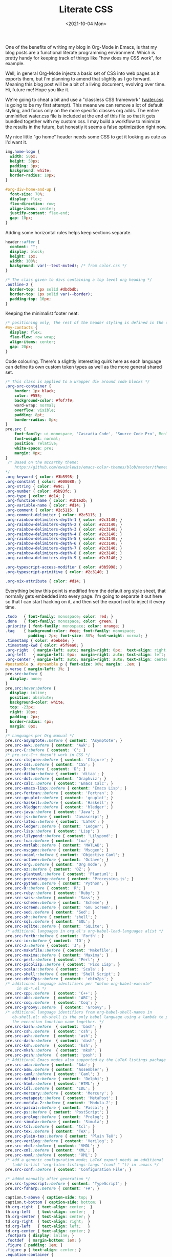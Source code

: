 #+TITLE: Literate CSS
#+DATE:<2021-10-04 Mon>

One of the benefits of writing my blog in Org-Mode in Emacs, is that my blog posts are a functional literate programming environment. Which is pretty handy for keeping track of things like "how does my CSS work", for example.

Well, in general Org-Mode injects a basic set of CSS into web pages as it exports them, but I'm planning to amend that slightly as I go forward. Meaning this blog post will be a bit of a living document, evolving over time. Hi, future me! Hope you like it.

We're going to cheat a bit and use a "classless CSS framework" ([[https://github.com/kognise/water.css][water.css]] is going to be my first attempt). This means we can remove a lot of default styling, and focus only on the more specific classes org adds. The entire unminified water.css file is included at the end of this file so that it gets bundled together with my custom css. I may build a workflow to minimize the results in the future, but honestly it seems a false optimization right now.

My nice little "go home" header needs some CSS to get it looking as cute as I'd want it.

#+BEGIN_SRC css :tangle ../../../../static/org.css
  img.home-logo {
    width: 50px;
    height: 50px;
    padding: 3px;
    background: white;
    border-radius: 10px;
  }

  #org-div-home-and-up {
    font-size: 70%;
    display: flex;
    flex-direction: row;
    align-items: center;
    justify-content: flex-end;
    gap: 10px;
  }

#+END_SRC

Adding some horizontal rules helps keep sections separate.

#+BEGIN_SRC css :tangle ../../../../static/org.css
  header::after {
    content: "";
    display: block;
    height: 1px;
    width: 100%;
    background: var(--text-muted); /* from color.css */
  }

  /* The class given to divs containing a top level org heading */
  .outline-2 {
    border-top: 1px solid #dbdbdb;
    border-top: 1px solid var(--border);
    padding-top: 10px;
  }
#+END_SRC

Keeping the minimalist footer neat:

#+BEGIN_SRC css :tangle ../../../../static/org.css
  /* positioning only, the rest of the header styling is defined in the default water css below */
  #my-contacts {
    display: flex;
    flex-flow: row wrap;
    align-items: center;
    gap: 20px;
  }
#+END_SRC

Code colouring. There's a slightly interesting quirk here as each language can define its own custom token types as well as the more general shared set.

#+BEGIN_SRC css :tangle ../../../../static/org.css
  /* This class is applied to a wrapper div around code blocks */
  .org-src-container {
      border: 1px black;
      color: #555;
      background-color: #f6f7f9;
      word-wrap: normal;
      overflow: visible;
      padding: 8pt;
      border-radius: 8px;
  }
  pre.src {
      font-family: ui-monospace, 'Cascadia Code', 'Source Code Pro', Menlo, Consolas, 'DejaVu Sans Mono', monospace;
      font-weight: normal;
      position: relative;
      white-space: pre;
      margin: 0px;
  }
   /* Based on the mccarthy theme:
      https://github.com/owainlewis/emacs-color-themes/blob/master/themes/mccarthy-theme.el
  ,*/
  .org-keyword { color: #3b5998; }
  .org-constant { color: #008080; }
  .org-string { color: #e9c; }
  .org-number { color: #5b93fc; }
  .org-type { color: #d14; }
  .org-function-name { color: #1b1e2b; }
  .org-variable-name { color: #d14; }
  .org-comment { color: #2c5115; }
  .org-comment-delimiter { color: #2c5115; }
  .org-rainbow-delimiters-depth-1 { color: #2c3140; }
  .org-rainbow-delimiters-depth-2 { color: #2c3140; }
  .org-rainbow-delimiters-depth-3 { color: #2c3140; }
  .org-rainbow-delimiters-depth-4 { color: #2c3140; }
  .org-rainbow-delimiters-depth-5 { color: #2c3140; }
  .org-rainbow-delimiters-depth-6 { color: #2c3140; }
  .org-rainbow-delimiters-depth-7 { color: #2c3140; }
  .org-rainbow-delimiters-depth-8 { color: #2c3140; }
  .org-rainbow-delimiters-depth-9 { color: #2c3140; }

  .org-typescript-access-modifier { color: #3b5998; }
  .org-typescript-primitive { color: #2c3140; }

  .org-nix-attribute { color: #d14; }
#+END_SRC

Everything below this point is modified from the default org style sheet, that normally gets embedded into every page. I'm going to separate it out here so that I can start hacking on it, and then set the export not to inject it every time.

#+BEGIN_SRC css :tangle ../../../../static/org.css
  .todo   { font-family: monospace; color: red; }
  .done   { font-family: monospace; color: green; }
  .priority { font-family: monospace; color: orange; }
  .tag    { background-color: #eee; font-family: monospace;
            padding: 2px; font-size: 80%; font-weight: normal; }
  .timestamp { color: #bebebe; }
  .timestamp-kwd { color: #5f9ea0; }
  .org-right  { margin-left: auto; margin-right: 0px;  text-align: right; }
  .org-left   { margin-left: 0px;  margin-right: auto; text-align: left; }
  .org-center { margin-left: auto; margin-right: auto; text-align: center; }
  #postamble p, #preamble p { font-size: 90%; margin: .2em; }
  p.verse { margin-left: 3%; }
  pre.src:before {
    display: none;
  }
  pre.src:hover:before {
    display: inline;
    position: absolute;
    background-color: white;
    top: -23px;
    right: 10px;
    padding: 2px;
    border-radius: 4px;
    margin: 0px;
  }
  /* Languages per Org manual */
  pre.src-asymptote::before { content: 'Asymptote'; }
  pre.src-awk::before { content: 'Awk'; }
  pre.src-C::before { content: 'C'; }
  /* pre.src-C++ doesn't work in CSS */
  pre.src-clojure::before { content: 'Clojure'; }
  pre.src-css::before { content: 'CSS'; }
  pre.src-D::before { content: 'D'; }
  pre.src-ditaa::before { content: 'ditaa'; }
  pre.src-dot::before { content: 'Graphviz'; }
  pre.src-calc::before { content: 'Emacs Calc'; }
  pre.src-emacs-lisp::before { content: 'Emacs Lisp'; }
  pre.src-fortran::before { content: 'Fortran'; }
  pre.src-gnuplot::before { content: 'gnuplot'; }
  pre.src-haskell::before { content: 'Haskell'; }
  pre.src-hledger::before { content: 'hledger'; }
  pre.src-java::before { content: 'Java'; }
  pre.src-js::before { content: 'Javascript'; }
  pre.src-latex::before { content: 'LaTeX'; }
  pre.src-ledger::before { content: 'Ledger'; }
  pre.src-lisp::before { content: 'Lisp'; }
  pre.src-lilypond::before { content: 'Lilypond'; }
  pre.src-lua::before { content: 'Lua'; }
  pre.src-matlab::before { content: 'MATLAB'; }
  pre.src-mscgen::before { content: 'Mscgen'; }
  pre.src-ocaml::before { content: 'Objective Caml'; }
  pre.src-octave::before { content: 'Octave'; }
  pre.src-org::before { content: 'Org mode'; }
  pre.src-oz::before { content: 'OZ'; }
  pre.src-plantuml::before { content: 'Plantuml'; }
  pre.src-processing::before { content: 'Processing.js'; }
  pre.src-python::before { content: 'Python'; }
  pre.src-R::before { content: 'R'; }
  pre.src-ruby::before { content: 'Ruby'; }
  pre.src-sass::before { content: 'Sass'; }
  pre.src-scheme::before { content: 'Scheme'; }
  pre.src-screen::before { content: 'Gnu Screen'; }
  pre.src-sed::before { content: 'Sed'; }
  pre.src-sh::before { content: 'shell'; }
  pre.src-sql::before { content: 'SQL'; }
  pre.src-sqlite::before { content: 'SQLite'; }
  /* additional languages in org.el's org-babel-load-languages alist */
  pre.src-forth::before { content: 'Forth'; }
  pre.src-io::before { content: 'IO'; }
  pre.src-J::before { content: 'J'; }
  pre.src-makefile::before { content: 'Makefile'; }
  pre.src-maxima::before { content: 'Maxima'; }
  pre.src-perl::before { content: 'Perl'; }
  pre.src-picolisp::before { content: 'Pico Lisp'; }
  pre.src-scala::before { content: 'Scala'; }
  pre.src-shell::before { content: 'Shell Script'; }
  pre.src-ebnf2ps::before { content: 'ebfn2ps'; }
  /* additional language identifiers per "defun org-babel-execute"
       in ob-*.el */
  pre.src-cpp::before  { content: 'C++'; }
  pre.src-abc::before  { content: 'ABC'; }
  pre.src-coq::before  { content: 'Coq'; }
  pre.src-groovy::before  { content: 'Groovy'; }
  /* additional language identifiers from org-babel-shell-names in
     ob-shell.el: ob-shell is the only babel language using a lambda to put
     the execution function name together. */
  pre.src-bash::before  { content: 'bash'; }
  pre.src-csh::before  { content: 'csh'; }
  pre.src-ash::before  { content: 'ash'; }
  pre.src-dash::before  { content: 'dash'; }
  pre.src-ksh::before  { content: 'ksh'; }
  pre.src-mksh::before  { content: 'mksh'; }
  pre.src-posh::before  { content: 'posh'; }
  /* Additional Emacs modes also supported by the LaTeX listings package */
  pre.src-ada::before { content: 'Ada'; }
  pre.src-asm::before { content: 'Assembler'; }
  pre.src-caml::before { content: 'Caml'; }
  pre.src-delphi::before { content: 'Delphi'; }
  pre.src-html::before { content: 'HTML'; }
  pre.src-idl::before { content: 'IDL'; }
  pre.src-mercury::before { content: 'Mercury'; }
  pre.src-metapost::before { content: 'MetaPost'; }
  pre.src-modula-2::before { content: 'Modula-2'; }
  pre.src-pascal::before { content: 'Pascal'; }
  pre.src-ps::before { content: 'PostScript'; }
  pre.src-prolog::before { content: 'Prolog'; }
  pre.src-simula::before { content: 'Simula'; }
  pre.src-tcl::before { content: 'tcl'; }
  pre.src-tex::before { content: 'TeX'; }
  pre.src-plain-tex::before { content: 'Plain TeX'; }
  pre.src-verilog::before { content: 'Verilog'; }
  pre.src-vhdl::before { content: 'VHDL'; }
  pre.src-xml::before { content: 'XML'; }
  pre.src-nxml::before { content: 'XML'; }
  /* add a generic configuration mode; LaTeX export needs an additional
     (add-to-list 'org-latex-listings-langs '(conf " ")) in .emacs */
  pre.src-conf::before { content: 'Configuration File'; }

  /* added manually after generation */
  pre.src-typescript::before { content: 'TypeScript'; }
  pre.src-fsharp::before { content: 'F#'; }

  caption.t-above { caption-side: top; }
  caption.t-bottom { caption-side: bottom; }
  th.org-right  { text-align: center;  }
  th.org-left   { text-align: center;   }
  th.org-center { text-align: center; }
  td.org-right  { text-align: right;  }
  td.org-left   { text-align: left;   }
  td.org-center { text-align: center; }
  .footpara { display: inline; }
  .footdef  { margin-bottom: 1em; }
  .figure { padding: 1em; }
  .figure p { text-align: center; }
  .equation-container {
    display: table;
    text-align: center;
    width: 100%;
  }
  .equation {
    vertical-align: middle;
  }
  .equation-label {
    display: table-cell;
    text-align: right;
    vertical-align: middle;
  }
  .inlinetask {
    padding: 10px;
    border: 2px solid gray;
    margin: 10px;
    background: #ffffcc;
  }
  .linenr { font-size: smaller }
  .code-highlighted { background-color: #ffff00; }
  .org-info-js_info-navigation { border-style: none; }
  #org-info-js_console-label
    { font-size: 10px; font-weight: bold; white-space: nowrap; }
  .org-info-js_search-highlight
    { background-color: #ffff00; color: #000000; font-weight: bold; }
  .org-svg { width: 90%; }
#+END_SRC

This is the contents of the MIT licensed `water.css` file.

#+BEGIN_SRC css :tangle ../../../../static/org.css
  /**
   ,* Automatic version:
   ,* Uses light theme by default but switches to dark theme
   ,* if a system-wide theme preference is set on the user's device.
   ,*/

  :root {
    --background-body: #fff;
    --background: #efefef;
    --background-alt: #f7f7f7;
    --selection: #9e9e9e;
    --text-main: #363636;
    --text-bright: #000;
    --text-muted: #70777f;
    --links: #0076d1;
    --focus: #0096bfab;
    --border: #dbdbdb;
    --code: #000;
    --animation-duration: 0.1s;
    --button-base: #d0cfcf;
    --button-hover: #9b9b9b;
    --scrollbar-thumb: rgb(170, 170, 170);
    --scrollbar-thumb-hover: var(--button-hover);
    --form-placeholder: #949494;
    --form-text: #1d1d1d;
    --variable: #39a33c;
    --highlight: #ff0;
    --select-arrow: url("data:image/svg+xml;charset=utf-8,%3C?xml version='1.0' encoding='utf-8'?%3E %3Csvg version='1.1' xmlns='http://www.w3.org/2000/svg' xmlns:xlink='http://www.w3.org/1999/xlink' height='62.5' width='116.9' fill='%23161f27'%3E %3Cpath d='M115.3,1.6 C113.7,0 111.1,0 109.5,1.6 L58.5,52.7 L7.4,1.6 C5.8,0 3.2,0 1.6,1.6 C0,3.2 0,5.8 1.6,7.4 L55.5,61.3 C56.3,62.1 57.3,62.5 58.4,62.5 C59.4,62.5 60.5,62.1 61.3,61.3 L115.2,7.4 C116.9,5.8 116.9,3.2 115.3,1.6Z'/%3E %3C/svg%3E");
  }

  @media (prefers-color-scheme: dark) {
  :root {
    --background-body: #202b38;
    --background: #161f27;
    --background-alt: #1a242f;
    --selection: #1c76c5;
    --text-main: #dbdbdb;
    --text-bright: #fff;
    --text-muted: #a9b1ba;
    --links: #41adff;
    --focus: #0096bfab;
    --border: #526980;
    --code: #ffbe85;
    --animation-duration: 0.1s;
    --button-base: #0c151c;
    --button-hover: #040a0f;
    --scrollbar-thumb: var(--button-hover);
    --scrollbar-thumb-hover: rgb(0, 0, 0);
    --form-placeholder: #a9a9a9;
    --form-text: #fff;
    --variable: #d941e2;
    --highlight: #efdb43;
    --select-arrow: url("data:image/svg+xml;charset=utf-8,%3C?xml version='1.0' encoding='utf-8'?%3E %3Csvg version='1.1' xmlns='http://www.w3.org/2000/svg' xmlns:xlink='http://www.w3.org/1999/xlink' height='62.5' width='116.9' fill='%23efefef'%3E %3Cpath d='M115.3,1.6 C113.7,0 111.1,0 109.5,1.6 L58.5,52.7 L7.4,1.6 C5.8,0 3.2,0 1.6,1.6 C0,3.2 0,5.8 1.6,7.4 L55.5,61.3 C56.3,62.1 57.3,62.5 58.4,62.5 C59.4,62.5 60.5,62.1 61.3,61.3 L115.2,7.4 C116.9,5.8 116.9,3.2 115.3,1.6Z'/%3E %3C/svg%3E");
  }
  }

  html {
    scrollbar-color: rgb(170, 170, 170) #fff;
    scrollbar-color: var(--scrollbar-thumb) var(--background-body);
    scrollbar-width: thin;
  }

  @media (prefers-color-scheme: dark) {

    html {
    scrollbar-color: #040a0f #202b38;
    scrollbar-color: var(--scrollbar-thumb) var(--background-body);
    }
  }

  @media (prefers-color-scheme: dark) {

    html {
    scrollbar-color: #040a0f #202b38;
    scrollbar-color: var(--scrollbar-thumb) var(--background-body);
    }
  }

  @media (prefers-color-scheme: dark) {

    html {
    scrollbar-color: #040a0f #202b38;
    scrollbar-color: var(--scrollbar-thumb) var(--background-body);
    }
  }

  @media (prefers-color-scheme: dark) {

    html {
    scrollbar-color: #040a0f #202b38;
    scrollbar-color: var(--scrollbar-thumb) var(--background-body);
    }
  }

  @media (prefers-color-scheme: dark) {

    html {
    scrollbar-color: #040a0f #202b38;
    scrollbar-color: var(--scrollbar-thumb) var(--background-body);
    }
  }

  @media (prefers-color-scheme: dark) {

    html {
    scrollbar-color: #040a0f #202b38;
    scrollbar-color: var(--scrollbar-thumb) var(--background-body);
    }
  }

  body {
    font-family: ui-rounded, 'Hiragino Maru Gothic ProN', Quicksand, Comfortaa, Manjari, 'Arial Rounded MT', 'Arial Rounded MT Bold', Calibri, source-sans-pro, sans-serif;
    font-weight: normal;
    line-height: 1.4;
    max-width: 800px;
    margin: 20px auto;
    padding: 0 10px;
    word-wrap: break-word;
    color: #363636;
    color: var(--text-main);
    background: #fff;
    background: var(--background-body);
    text-rendering: optimizeLegibility;
  }

  @media (prefers-color-scheme: dark) {

    body {
    background: #202b38;
    background: var(--background-body);
    }
  }

  @media (prefers-color-scheme: dark) {

    body {
    color: #dbdbdb;
    color: var(--text-main);
    }
  }

  button {
    transition:
      background-color 0.1s linear,
      border-color 0.1s linear,
      color 0.1s linear,
      box-shadow 0.1s linear,
      transform 0.1s ease;
    transition:
      background-color var(--animation-duration) linear,
      border-color var(--animation-duration) linear,
      color var(--animation-duration) linear,
      box-shadow var(--animation-duration) linear,
      transform var(--animation-duration) ease;
  }

  @media (prefers-color-scheme: dark) {

    button {
    transition:
      background-color 0.1s linear,
      border-color 0.1s linear,
      color 0.1s linear,
      box-shadow 0.1s linear,
      transform 0.1s ease;
    transition:
      background-color var(--animation-duration) linear,
      border-color var(--animation-duration) linear,
      color var(--animation-duration) linear,
      box-shadow var(--animation-duration) linear,
      transform var(--animation-duration) ease;
    }
  }

  input {
    transition:
      background-color 0.1s linear,
      border-color 0.1s linear,
      color 0.1s linear,
      box-shadow 0.1s linear,
      transform 0.1s ease;
    transition:
      background-color var(--animation-duration) linear,
      border-color var(--animation-duration) linear,
      color var(--animation-duration) linear,
      box-shadow var(--animation-duration) linear,
      transform var(--animation-duration) ease;
  }

  @media (prefers-color-scheme: dark) {

    input {
    transition:
      background-color 0.1s linear,
      border-color 0.1s linear,
      color 0.1s linear,
      box-shadow 0.1s linear,
      transform 0.1s ease;
    transition:
      background-color var(--animation-duration) linear,
      border-color var(--animation-duration) linear,
      color var(--animation-duration) linear,
      box-shadow var(--animation-duration) linear,
      transform var(--animation-duration) ease;
    }
  }

  textarea {
    transition:
      background-color 0.1s linear,
      border-color 0.1s linear,
      color 0.1s linear,
      box-shadow 0.1s linear,
      transform 0.1s ease;
    transition:
      background-color var(--animation-duration) linear,
      border-color var(--animation-duration) linear,
      color var(--animation-duration) linear,
      box-shadow var(--animation-duration) linear,
      transform var(--animation-duration) ease;
  }

  @media (prefers-color-scheme: dark) {

    textarea {
    transition:
      background-color 0.1s linear,
      border-color 0.1s linear,
      color 0.1s linear,
      box-shadow 0.1s linear,
      transform 0.1s ease;
    transition:
      background-color var(--animation-duration) linear,
      border-color var(--animation-duration) linear,
      color var(--animation-duration) linear,
      box-shadow var(--animation-duration) linear,
      transform var(--animation-duration) ease;
    }
  }

  h1 {
    font-size: 2.2em;
    margin-top: 0;
  }

  h1,
  h2,
  h3,
  h4,
  h5,
  h6 {
    margin-bottom: 12px;
    margin-top: 24px;
  }

  h1 {
    color: #000;
    color: var(--text-bright);
  }

  @media (prefers-color-scheme: dark) {

    h1 {
    color: #fff;
    color: var(--text-bright);
    }
  }

  h2 {
    color: #000;
    color: var(--text-bright);
  }

  @media (prefers-color-scheme: dark) {

    h2 {
    color: #fff;
    color: var(--text-bright);
    }
  }

  h3 {
    color: #000;
    color: var(--text-bright);
  }

  @media (prefers-color-scheme: dark) {

    h3 {
    color: #fff;
    color: var(--text-bright);
    }
  }

  h4 {
    color: #000;
    color: var(--text-bright);
  }

  @media (prefers-color-scheme: dark) {

    h4 {
    color: #fff;
    color: var(--text-bright);
    }
  }

  h5 {
    color: #000;
    color: var(--text-bright);
  }

  @media (prefers-color-scheme: dark) {

    h5 {
    color: #fff;
    color: var(--text-bright);
    }
  }

  h6 {
    color: #000;
    color: var(--text-bright);
  }

  @media (prefers-color-scheme: dark) {

    h6 {
    color: #fff;
    color: var(--text-bright);
    }
  }

  strong {
    color: #000;
    color: var(--text-bright);
  }

  @media (prefers-color-scheme: dark) {

    strong {
    color: #fff;
    color: var(--text-bright);
    }
  }

  h1,
  h2,
  h3,
  h4,
  h5,
  h6,
  b,
  strong,
  th {
    font-weight: 600;
  }

  q::before {
    content: none;
  }

  q::after {
    content: none;
  }

  blockquote {
    border-left: 4px solid #0096bfab;
    border-left: 4px solid var(--focus);
    margin: 1.5em 0;
    padding: 0.5em 1em;
    font-style: italic;
  }

  @media (prefers-color-scheme: dark) {

    blockquote {
    border-left: 4px solid #0096bfab;
    border-left: 4px solid var(--focus);
    }
  }

  q {
    border-left: 4px solid #0096bfab;
    border-left: 4px solid var(--focus);
    margin: 1.5em 0;
    padding: 0.5em 1em;
    font-style: italic;
  }

  @media (prefers-color-scheme: dark) {

    q {
    border-left: 4px solid #0096bfab;
    border-left: 4px solid var(--focus);
    }
  }

  blockquote > footer {
    font-style: normal;
    border: 0;
  }

  blockquote cite {
    font-style: normal;
  }

  address {
    font-style: normal;
  }

  a[href^='mailto\:']::before {
    content: '📧 ';
  }

  a[href^='tel\:']::before {
    content: '📞 ';
  }

  a[href^='sms\:']::before {
    content: '💬 ';
  }

  mark {
    background-color: #ff0;
    background-color: var(--highlight);
    border-radius: 2px;
    padding: 0 2px 0 2px;
    color: #000;
  }

  @media (prefers-color-scheme: dark) {

    mark {
    background-color: #efdb43;
    background-color: var(--highlight);
    }
  }

  a > code,
  a > strong {
    color: inherit;
  }

  button,
  select,
  input[type='submit'],
  input[type='reset'],
  input[type='button'],
  input[type='checkbox'],
  input[type='range'],
  input[type='radio'] {
    cursor: pointer;
  }

  input,
  select {
    display: block;
  }

  [type='checkbox'],
  [type='radio'] {
    display: initial;
  }

  input {
    color: #1d1d1d;
    color: var(--form-text);
    background-color: #efefef;
    background-color: var(--background);
    font-family: inherit;
    font-size: inherit;
    margin-right: 6px;
    margin-bottom: 6px;
    padding: 10px;
    border: none;
    border-radius: 6px;
    outline: none;
  }

  @media (prefers-color-scheme: dark) {

    input {
    background-color: #161f27;
    background-color: var(--background);
    }
  }

  @media (prefers-color-scheme: dark) {

    input {
    color: #fff;
    color: var(--form-text);
    }
  }

  button {
    color: #1d1d1d;
    color: var(--form-text);
    background-color: #efefef;
    background-color: var(--background);
    font-family: inherit;
    font-size: inherit;
    margin-right: 6px;
    margin-bottom: 6px;
    padding: 10px;
    border: none;
    border-radius: 6px;
    outline: none;
  }

  @media (prefers-color-scheme: dark) {

    button {
    background-color: #161f27;
    background-color: var(--background);
    }
  }

  @media (prefers-color-scheme: dark) {

    button {
    color: #fff;
    color: var(--form-text);
    }
  }

  textarea {
    color: #1d1d1d;
    color: var(--form-text);
    background-color: #efefef;
    background-color: var(--background);
    font-family: inherit;
    font-size: inherit;
    margin-right: 6px;
    margin-bottom: 6px;
    padding: 10px;
    border: none;
    border-radius: 6px;
    outline: none;
  }

  @media (prefers-color-scheme: dark) {

    textarea {
    background-color: #161f27;
    background-color: var(--background);
    }
  }

  @media (prefers-color-scheme: dark) {

    textarea {
    color: #fff;
    color: var(--form-text);
    }
  }

  select {
    color: #1d1d1d;
    color: var(--form-text);
    background-color: #efefef;
    background-color: var(--background);
    font-family: inherit;
    font-size: inherit;
    margin-right: 6px;
    margin-bottom: 6px;
    padding: 10px;
    border: none;
    border-radius: 6px;
    outline: none;
  }

  @media (prefers-color-scheme: dark) {

    select {
    background-color: #161f27;
    background-color: var(--background);
    }
  }

  @media (prefers-color-scheme: dark) {

    select {
    color: #fff;
    color: var(--form-text);
    }
  }

  button {
    background-color: #d0cfcf;
    background-color: var(--button-base);
    padding-right: 30px;
    padding-left: 30px;
  }

  @media (prefers-color-scheme: dark) {

    button {
    background-color: #0c151c;
    background-color: var(--button-base);
    }
  }

  input[type='submit'] {
    background-color: #d0cfcf;
    background-color: var(--button-base);
    padding-right: 30px;
    padding-left: 30px;
  }

  @media (prefers-color-scheme: dark) {

    input[type='submit'] {
    background-color: #0c151c;
    background-color: var(--button-base);
    }
  }

  input[type='reset'] {
    background-color: #d0cfcf;
    background-color: var(--button-base);
    padding-right: 30px;
    padding-left: 30px;
  }

  @media (prefers-color-scheme: dark) {

    input[type='reset'] {
    background-color: #0c151c;
    background-color: var(--button-base);
    }
  }

  input[type='button'] {
    background-color: #d0cfcf;
    background-color: var(--button-base);
    padding-right: 30px;
    padding-left: 30px;
  }

  @media (prefers-color-scheme: dark) {

    input[type='button'] {
    background-color: #0c151c;
    background-color: var(--button-base);
    }
  }

  button:hover {
    background: #9b9b9b;
    background: var(--button-hover);
  }

  @media (prefers-color-scheme: dark) {

    button:hover {
    background: #040a0f;
    background: var(--button-hover);
    }
  }

  input[type='submit']:hover {
    background: #9b9b9b;
    background: var(--button-hover);
  }

  @media (prefers-color-scheme: dark) {

    input[type='submit']:hover {
    background: #040a0f;
    background: var(--button-hover);
    }
  }

  input[type='reset']:hover {
    background: #9b9b9b;
    background: var(--button-hover);
  }

  @media (prefers-color-scheme: dark) {

    input[type='reset']:hover {
    background: #040a0f;
    background: var(--button-hover);
    }
  }

  input[type='button']:hover {
    background: #9b9b9b;
    background: var(--button-hover);
  }

  @media (prefers-color-scheme: dark) {

    input[type='button']:hover {
    background: #040a0f;
    background: var(--button-hover);
    }
  }

  input[type='color'] {
    min-height: 2rem;
    padding: 8px;
    cursor: pointer;
  }

  input[type='checkbox'],
  input[type='radio'] {
    height: 1em;
    width: 1em;
  }

  input[type='radio'] {
    border-radius: 100%;
  }

  input {
    vertical-align: top;
  }

  label {
    vertical-align: middle;
    margin-bottom: 4px;
    display: inline-block;
  }

  input:not([type='checkbox']):not([type='radio']),
  input[type='range'],
  select,
  button,
  textarea {
    -webkit-appearance: none;
  }

  textarea {
    display: block;
    margin-right: 0;
    box-sizing: border-box;
    resize: vertical;
  }

  textarea:not([cols]) {
    width: 100%;
  }

  textarea:not([rows]) {
    min-height: 40px;
    height: 140px;
  }

  select {
    background: #efefef url("data:image/svg+xml;charset=utf-8,%3C?xml version='1.0' encoding='utf-8'?%3E %3Csvg version='1.1' xmlns='http://www.w3.org/2000/svg' xmlns:xlink='http://www.w3.org/1999/xlink' height='62.5' width='116.9' fill='%23161f27'%3E %3Cpath d='M115.3,1.6 C113.7,0 111.1,0 109.5,1.6 L58.5,52.7 L7.4,1.6 C5.8,0 3.2,0 1.6,1.6 C0,3.2 0,5.8 1.6,7.4 L55.5,61.3 C56.3,62.1 57.3,62.5 58.4,62.5 C59.4,62.5 60.5,62.1 61.3,61.3 L115.2,7.4 C116.9,5.8 116.9,3.2 115.3,1.6Z'/%3E %3C/svg%3E") calc(100% - 12px) 50% / 12px no-repeat;
    background: var(--background) var(--select-arrow) calc(100% - 12px) 50% / 12px no-repeat;
    padding-right: 35px;
  }

  @media (prefers-color-scheme: dark) {

    select {
    background: #161f27 url("data:image/svg+xml;charset=utf-8,%3C?xml version='1.0' encoding='utf-8'?%3E %3Csvg version='1.1' xmlns='http://www.w3.org/2000/svg' xmlns:xlink='http://www.w3.org/1999/xlink' height='62.5' width='116.9' fill='%23efefef'%3E %3Cpath d='M115.3,1.6 C113.7,0 111.1,0 109.5,1.6 L58.5,52.7 L7.4,1.6 C5.8,0 3.2,0 1.6,1.6 C0,3.2 0,5.8 1.6,7.4 L55.5,61.3 C56.3,62.1 57.3,62.5 58.4,62.5 C59.4,62.5 60.5,62.1 61.3,61.3 L115.2,7.4 C116.9,5.8 116.9,3.2 115.3,1.6Z'/%3E %3C/svg%3E") calc(100% - 12px) 50% / 12px no-repeat;
    background: var(--background) var(--select-arrow) calc(100% - 12px) 50% / 12px no-repeat;
    }
  }

  @media (prefers-color-scheme: dark) {

    select {
    background: #161f27 url("data:image/svg+xml;charset=utf-8,%3C?xml version='1.0' encoding='utf-8'?%3E %3Csvg version='1.1' xmlns='http://www.w3.org/2000/svg' xmlns:xlink='http://www.w3.org/1999/xlink' height='62.5' width='116.9' fill='%23efefef'%3E %3Cpath d='M115.3,1.6 C113.7,0 111.1,0 109.5,1.6 L58.5,52.7 L7.4,1.6 C5.8,0 3.2,0 1.6,1.6 C0,3.2 0,5.8 1.6,7.4 L55.5,61.3 C56.3,62.1 57.3,62.5 58.4,62.5 C59.4,62.5 60.5,62.1 61.3,61.3 L115.2,7.4 C116.9,5.8 116.9,3.2 115.3,1.6Z'/%3E %3C/svg%3E") calc(100% - 12px) 50% / 12px no-repeat;
    background: var(--background) var(--select-arrow) calc(100% - 12px) 50% / 12px no-repeat;
    }
  }

  @media (prefers-color-scheme: dark) {

    select {
    background: #161f27 url("data:image/svg+xml;charset=utf-8,%3C?xml version='1.0' encoding='utf-8'?%3E %3Csvg version='1.1' xmlns='http://www.w3.org/2000/svg' xmlns:xlink='http://www.w3.org/1999/xlink' height='62.5' width='116.9' fill='%23efefef'%3E %3Cpath d='M115.3,1.6 C113.7,0 111.1,0 109.5,1.6 L58.5,52.7 L7.4,1.6 C5.8,0 3.2,0 1.6,1.6 C0,3.2 0,5.8 1.6,7.4 L55.5,61.3 C56.3,62.1 57.3,62.5 58.4,62.5 C59.4,62.5 60.5,62.1 61.3,61.3 L115.2,7.4 C116.9,5.8 116.9,3.2 115.3,1.6Z'/%3E %3C/svg%3E") calc(100% - 12px) 50% / 12px no-repeat;
    background: var(--background) var(--select-arrow) calc(100% - 12px) 50% / 12px no-repeat;
    }
  }

  @media (prefers-color-scheme: dark) {

    select {
    background: #161f27 url("data:image/svg+xml;charset=utf-8,%3C?xml version='1.0' encoding='utf-8'?%3E %3Csvg version='1.1' xmlns='http://www.w3.org/2000/svg' xmlns:xlink='http://www.w3.org/1999/xlink' height='62.5' width='116.9' fill='%23efefef'%3E %3Cpath d='M115.3,1.6 C113.7,0 111.1,0 109.5,1.6 L58.5,52.7 L7.4,1.6 C5.8,0 3.2,0 1.6,1.6 C0,3.2 0,5.8 1.6,7.4 L55.5,61.3 C56.3,62.1 57.3,62.5 58.4,62.5 C59.4,62.5 60.5,62.1 61.3,61.3 L115.2,7.4 C116.9,5.8 116.9,3.2 115.3,1.6Z'/%3E %3C/svg%3E") calc(100% - 12px) 50% / 12px no-repeat;
    background: var(--background) var(--select-arrow) calc(100% - 12px) 50% / 12px no-repeat;
    }
  }

  select::-ms-expand {
    display: none;
  }

  select[multiple] {
    padding-right: 10px;
    background-image: none;
    overflow-y: auto;
  }

  input:focus {
    box-shadow: 0 0 0 2px #0096bfab;
    box-shadow: 0 0 0 2px var(--focus);
  }

  @media (prefers-color-scheme: dark) {

    input:focus {
    box-shadow: 0 0 0 2px #0096bfab;
    box-shadow: 0 0 0 2px var(--focus);
    }
  }

  select:focus {
    box-shadow: 0 0 0 2px #0096bfab;
    box-shadow: 0 0 0 2px var(--focus);
  }

  @media (prefers-color-scheme: dark) {

    select:focus {
    box-shadow: 0 0 0 2px #0096bfab;
    box-shadow: 0 0 0 2px var(--focus);
    }
  }

  button:focus {
    box-shadow: 0 0 0 2px #0096bfab;
    box-shadow: 0 0 0 2px var(--focus);
  }

  @media (prefers-color-scheme: dark) {

    button:focus {
    box-shadow: 0 0 0 2px #0096bfab;
    box-shadow: 0 0 0 2px var(--focus);
    }
  }

  textarea:focus {
    box-shadow: 0 0 0 2px #0096bfab;
    box-shadow: 0 0 0 2px var(--focus);
  }

  @media (prefers-color-scheme: dark) {

    textarea:focus {
    box-shadow: 0 0 0 2px #0096bfab;
    box-shadow: 0 0 0 2px var(--focus);
    }
  }

  input[type='checkbox']:active,
  input[type='radio']:active,
  input[type='submit']:active,
  input[type='reset']:active,
  input[type='button']:active,
  input[type='range']:active,
  button:active {
    transform: translateY(2px);
  }

  input:disabled,
  select:disabled,
  button:disabled,
  textarea:disabled {
    cursor: not-allowed;
    opacity: 0.5;
  }

  ::-moz-placeholder {
    color: #949494;
    color: var(--form-placeholder);
  }

  :-ms-input-placeholder {
    color: #949494;
    color: var(--form-placeholder);
  }

  ::-ms-input-placeholder {
    color: #949494;
    color: var(--form-placeholder);
  }

  ::placeholder {
    color: #949494;
    color: var(--form-placeholder);
  }

  @media (prefers-color-scheme: dark) {

    ::-moz-placeholder {
    color: #a9a9a9;
    color: var(--form-placeholder);
    }

    :-ms-input-placeholder {
    color: #a9a9a9;
    color: var(--form-placeholder);
    }

    ::-ms-input-placeholder {
    color: #a9a9a9;
    color: var(--form-placeholder);
    }

    ::placeholder {
    color: #a9a9a9;
    color: var(--form-placeholder);
    }
  }

  fieldset {
    border: 1px #0096bfab solid;
    border: 1px var(--focus) solid;
    border-radius: 6px;
    margin: 0;
    margin-bottom: 12px;
    padding: 10px;
  }

  @media (prefers-color-scheme: dark) {

    fieldset {
    border: 1px #0096bfab solid;
    border: 1px var(--focus) solid;
    }
  }

  legend {
    font-size: 0.9em;
    font-weight: 600;
  }

  input[type='range'] {
    margin: 10px 0;
    padding: 10px 0;
    background: transparent;
  }

  input[type='range']:focus {
    outline: none;
  }

  input[type='range']::-webkit-slider-runnable-track {
    width: 100%;
    height: 9.5px;
    -webkit-transition: 0.2s;
    transition: 0.2s;
    background: #efefef;
    background: var(--background);
    border-radius: 3px;
  }

  @media (prefers-color-scheme: dark) {

    input[type='range']::-webkit-slider-runnable-track {
    background: #161f27;
    background: var(--background);
    }
  }

  input[type='range']::-webkit-slider-thumb {
    box-shadow: 0 1px 1px #000, 0 0 1px #0d0d0d;
    height: 20px;
    width: 20px;
    border-radius: 50%;
    background: #dbdbdb;
    background: var(--border);
    -webkit-appearance: none;
    margin-top: -7px;
  }

  @media (prefers-color-scheme: dark) {

    input[type='range']::-webkit-slider-thumb {
    background: #526980;
    background: var(--border);
    }
  }

  input[type='range']:focus::-webkit-slider-runnable-track {
    background: #efefef;
    background: var(--background);
  }

  @media (prefers-color-scheme: dark) {

    input[type='range']:focus::-webkit-slider-runnable-track {
    background: #161f27;
    background: var(--background);
    }
  }

  input[type='range']::-moz-range-track {
    width: 100%;
    height: 9.5px;
    -moz-transition: 0.2s;
    transition: 0.2s;
    background: #efefef;
    background: var(--background);
    border-radius: 3px;
  }

  @media (prefers-color-scheme: dark) {

    input[type='range']::-moz-range-track {
    background: #161f27;
    background: var(--background);
    }
  }

  input[type='range']::-moz-range-thumb {
    box-shadow: 1px 1px 1px #000, 0 0 1px #0d0d0d;
    height: 20px;
    width: 20px;
    border-radius: 50%;
    background: #dbdbdb;
    background: var(--border);
  }

  @media (prefers-color-scheme: dark) {

    input[type='range']::-moz-range-thumb {
    background: #526980;
    background: var(--border);
    }
  }

  input[type='range']::-ms-track {
    width: 100%;
    height: 9.5px;
    background: transparent;
    border-color: transparent;
    border-width: 16px 0;
    color: transparent;
  }

  input[type='range']::-ms-fill-lower {
    background: #efefef;
    background: var(--background);
    border: 0.2px solid #010101;
    border-radius: 3px;
    box-shadow: 1px 1px 1px #000, 0 0 1px #0d0d0d;
  }

  @media (prefers-color-scheme: dark) {

    input[type='range']::-ms-fill-lower {
    background: #161f27;
    background: var(--background);
    }
  }

  input[type='range']::-ms-fill-upper {
    background: #efefef;
    background: var(--background);
    border: 0.2px solid #010101;
    border-radius: 3px;
    box-shadow: 1px 1px 1px #000, 0 0 1px #0d0d0d;
  }

  @media (prefers-color-scheme: dark) {

    input[type='range']::-ms-fill-upper {
    background: #161f27;
    background: var(--background);
    }
  }

  input[type='range']::-ms-thumb {
    box-shadow: 1px 1px 1px #000, 0 0 1px #0d0d0d;
    border: 1px solid #000;
    height: 20px;
    width: 20px;
    border-radius: 50%;
    background: #dbdbdb;
    background: var(--border);
  }

  @media (prefers-color-scheme: dark) {

    input[type='range']::-ms-thumb {
    background: #526980;
    background: var(--border);
    }
  }

  input[type='range']:focus::-ms-fill-lower {
    background: #efefef;
    background: var(--background);
  }

  @media (prefers-color-scheme: dark) {

    input[type='range']:focus::-ms-fill-lower {
    background: #161f27;
    background: var(--background);
    }
  }

  input[type='range']:focus::-ms-fill-upper {
    background: #efefef;
    background: var(--background);
  }

  @media (prefers-color-scheme: dark) {

    input[type='range']:focus::-ms-fill-upper {
    background: #161f27;
    background: var(--background);
    }
  }

  a {
    text-decoration: none;
    color: #0076d1;
    color: var(--links);
  }

  @media (prefers-color-scheme: dark) {

    a {
    color: #41adff;
    color: var(--links);
    }
  }

  a:hover {
    text-decoration: underline;
  }

  code {
    background: #efefef;
    background: var(--background);
    color: #000;
    color: var(--code);
    padding: 2.5px 5px;
    border-radius: 6px;
    font-size: 1em;
  }

  @media (prefers-color-scheme: dark) {

    code {
    color: #ffbe85;
    color: var(--code);
    }
  }

  @media (prefers-color-scheme: dark) {

    code {
    background: #161f27;
    background: var(--background);
    }
  }

  samp {
    background: #efefef;
    background: var(--background);
    color: #000;
    color: var(--code);
    padding: 2.5px 5px;
    border-radius: 6px;
    font-size: 1em;
  }

  @media (prefers-color-scheme: dark) {

    samp {
    color: #ffbe85;
    color: var(--code);
    }
  }

  @media (prefers-color-scheme: dark) {

    samp {
    background: #161f27;
    background: var(--background);
    }
  }

  time {
    background: #efefef;
    background: var(--background);
    color: #000;
    color: var(--code);
    padding: 2.5px 5px;
    border-radius: 6px;
    font-size: 1em;
  }

  @media (prefers-color-scheme: dark) {

    time {
    color: #ffbe85;
    color: var(--code);
    }
  }

  @media (prefers-color-scheme: dark) {

    time {
    background: #161f27;
    background: var(--background);
    }
  }

  pre > code {
    padding: 10px;
    display: block;
    overflow-x: auto;
  }

  var {
    color: #39a33c;
    color: var(--variable);
    font-style: normal;
    font-family: monospace;
  }

  @media (prefers-color-scheme: dark) {

    var {
    color: #d941e2;
    color: var(--variable);
    }
  }

  kbd {
    background: #efefef;
    background: var(--background);
    border: 1px solid #dbdbdb;
    border: 1px solid var(--border);
    border-radius: 2px;
    color: #363636;
    color: var(--text-main);
    padding: 2px 4px 2px 4px;
  }

  @media (prefers-color-scheme: dark) {

    kbd {
    color: #dbdbdb;
    color: var(--text-main);
    }
  }

  @media (prefers-color-scheme: dark) {

    kbd {
    border: 1px solid #526980;
    border: 1px solid var(--border);
    }
  }

  @media (prefers-color-scheme: dark) {

    kbd {
    background: #161f27;
    background: var(--background);
    }
  }

  img,
  video {
    max-width: 100%;
    height: auto;
  }

  hr {
    border: none;
    border-top: 1px solid #dbdbdb;
    border-top: 1px solid var(--border);
  }

  @media (prefers-color-scheme: dark) {

    hr {
    border-top: 1px solid #526980;
    border-top: 1px solid var(--border);
    }
  }

  table {
    border-collapse: collapse;
    margin-bottom: 10px;
    width: 100%;
    table-layout: fixed;
  }

  table caption {
    text-align: left;
  }

  td,
  th {
    padding: 6px;
    text-align: left;
    vertical-align: top;
    word-wrap: break-word;
  }

  thead {
    border-bottom: 1px solid #dbdbdb;
    border-bottom: 1px solid var(--border);
  }

  @media (prefers-color-scheme: dark) {

    thead {
    border-bottom: 1px solid #526980;
    border-bottom: 1px solid var(--border);
    }
  }

  tfoot {
    border-top: 1px solid #dbdbdb;
    border-top: 1px solid var(--border);
  }

  @media (prefers-color-scheme: dark) {

    tfoot {
    border-top: 1px solid #526980;
    border-top: 1px solid var(--border);
    }
  }

  tbody tr:nth-child(even) {
    background-color: #efefef;
    background-color: var(--background);
  }

  @media (prefers-color-scheme: dark) {

    tbody tr:nth-child(even) {
    background-color: #161f27;
    background-color: var(--background);
    }
  }

  tbody tr:nth-child(even) button {
    background-color: #f7f7f7;
    background-color: var(--background-alt);
  }

  @media (prefers-color-scheme: dark) {

    tbody tr:nth-child(even) button {
    background-color: #1a242f;
    background-color: var(--background-alt);
    }
  }

  tbody tr:nth-child(even) button:hover {
    background-color: #fff;
    background-color: var(--background-body);
  }

  @media (prefers-color-scheme: dark) {

    tbody tr:nth-child(even) button:hover {
    background-color: #202b38;
    background-color: var(--background-body);
    }
  }

  ::-webkit-scrollbar {
    height: 10px;
    width: 10px;
  }

  ::-webkit-scrollbar-track {
    background: #efefef;
    background: var(--background);
    border-radius: 6px;
  }

  @media (prefers-color-scheme: dark) {

    ::-webkit-scrollbar-track {
    background: #161f27;
    background: var(--background);
    }
  }

  ::-webkit-scrollbar-thumb {
    background: rgb(170, 170, 170);
    background: var(--scrollbar-thumb);
    border-radius: 6px;
  }

  @media (prefers-color-scheme: dark) {

    ::-webkit-scrollbar-thumb {
    background: #040a0f;
    background: var(--scrollbar-thumb);
    }
  }

  @media (prefers-color-scheme: dark) {

    ::-webkit-scrollbar-thumb {
    background: #040a0f;
    background: var(--scrollbar-thumb);
    }
  }

  ::-webkit-scrollbar-thumb:hover {
    background: #9b9b9b;
    background: var(--scrollbar-thumb-hover);
  }

  @media (prefers-color-scheme: dark) {

    ::-webkit-scrollbar-thumb:hover {
    background: rgb(0, 0, 0);
    background: var(--scrollbar-thumb-hover);
    }
  }

  @media (prefers-color-scheme: dark) {

    ::-webkit-scrollbar-thumb:hover {
    background: rgb(0, 0, 0);
    background: var(--scrollbar-thumb-hover);
    }
  }

  ::-moz-selection {
    background-color: #9e9e9e;
    background-color: var(--selection);
    color: #000;
    color: var(--text-bright);
  }

  ::selection {
    background-color: #9e9e9e;
    background-color: var(--selection);
    color: #000;
    color: var(--text-bright);
  }

  @media (prefers-color-scheme: dark) {

    ::-moz-selection {
    color: #fff;
    color: var(--text-bright);
    }

    ::selection {
    color: #fff;
    color: var(--text-bright);
    }
  }

  @media (prefers-color-scheme: dark) {

    ::-moz-selection {
    background-color: #1c76c5;
    background-color: var(--selection);
    }

    ::selection {
    background-color: #1c76c5;
    background-color: var(--selection);
    }
  }

  details {
    display: flex;
    flex-direction: column;
    align-items: flex-start;
    background-color: #f7f7f7;
    background-color: var(--background-alt);
    padding: 10px 10px 0;
    margin: 1em 0;
    border-radius: 6px;
    overflow: hidden;
  }

  @media (prefers-color-scheme: dark) {

    details {
    background-color: #1a242f;
    background-color: var(--background-alt);
    }
  }

  details[open] {
    padding: 10px;
  }

  details > :last-child {
    margin-bottom: 0;
  }

  details[open] summary {
    margin-bottom: 10px;
  }

  summary {
    display: list-item;
    background-color: #efefef;
    background-color: var(--background);
    padding: 10px;
    margin: -10px -10px 0;
    cursor: pointer;
    outline: none;
  }

  @media (prefers-color-scheme: dark) {

    summary {
    background-color: #161f27;
    background-color: var(--background);
    }
  }

  summary:hover,
  summary:focus {
    text-decoration: underline;
  }

  details > :not(summary) {
    margin-top: 0;
  }

  summary::-webkit-details-marker {
    color: #363636;
    color: var(--text-main);
  }

  @media (prefers-color-scheme: dark) {

    summary::-webkit-details-marker {
    color: #dbdbdb;
    color: var(--text-main);
    }
  }

  dialog {
    background-color: #f7f7f7;
    background-color: var(--background-alt);
    color: #363636;
    color: var(--text-main);
    border: none;
    border-radius: 6px;
    border-color: #dbdbdb;
    border-color: var(--border);
    padding: 10px 30px;
  }

  @media (prefers-color-scheme: dark) {

    dialog {
    border-color: #526980;
    border-color: var(--border);
    }
  }

  @media (prefers-color-scheme: dark) {

    dialog {
    color: #dbdbdb;
    color: var(--text-main);
    }
  }

  @media (prefers-color-scheme: dark) {

    dialog {
    background-color: #1a242f;
    background-color: var(--background-alt);
    }
  }

  dialog > header:first-child {
    background-color: #efefef;
    background-color: var(--background);
    border-radius: 6px 6px 0 0;
    margin: -10px -30px 10px;
    padding: 10px;
    text-align: center;
  }

  @media (prefers-color-scheme: dark) {

    dialog > header:first-child {
    background-color: #161f27;
    background-color: var(--background);
    }
  }

  dialog::-webkit-backdrop {
    background: #0000009c;
    -webkit-backdrop-filter: blur(4px);
            backdrop-filter: blur(4px);
  }

  dialog::backdrop {
    background: #0000009c;
    -webkit-backdrop-filter: blur(4px);
            backdrop-filter: blur(4px);
  }

  footer {
    border-top: 1px solid #dbdbdb;
    border-top: 1px solid var(--border);
    padding-top: 10px;
    color: #70777f;
    color: var(--text-muted);
  }

  @media (prefers-color-scheme: dark) {

    footer {
    color: #a9b1ba;
    color: var(--text-muted);
    }
  }

  @media (prefers-color-scheme: dark) {

    footer {
    border-top: 1px solid #526980;
    border-top: 1px solid var(--border);
    }
  }

  body > footer {
    margin-top: 40px;
  }

  @media print {
    body,
    pre,
    code,
    summary,
    details,
    button,
    input,
    textarea {
      background-color: #fff;
    }

    button,
    input,
    textarea {
      border: 1px solid #000;
    }

    body,
    h1,
    h2,
    h3,
    h4,
    h5,
    h6,
    pre,
    code,
    button,
    input,
    textarea,
    footer,
    summary,
    strong {
      color: #000;
    }

    summary::marker {
      color: #000;
    }

    summary::-webkit-details-marker {
      color: #000;
    }

    tbody tr:nth-child(even) {
      background-color: #f2f2f2;
    }

    a {
      color: #00f;
      text-decoration: underline;
    }
  }
#+END_SRC

And I think that's all we need for now.
